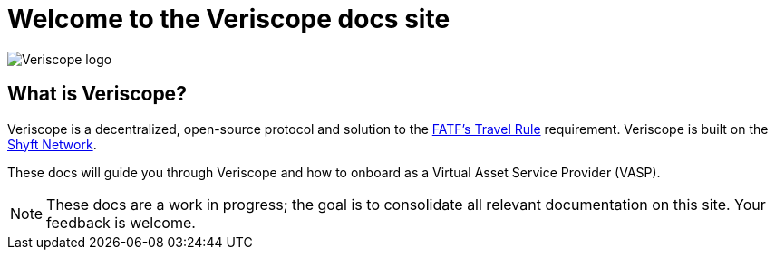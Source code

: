 // URLs
:url-shyft-network: https://shyft.network
:url-fatf-travel-rule-pdf: https://www.fatf-gafi.org/media/fatf/documents/recommendations/Updated-Guidance-VA-VASP.pdf

= Welcome to the Veriscope docs site
:navtitle: Welcome

image::veriscope_logo_1__sc8iKEEDBKfoumrDjaTDA.png[Veriscope logo]

== What is Veriscope?
Veriscope is a decentralized, open-source protocol and solution to the {url-fatf-travel-rule-pdf}[FATF's Travel Rule^] requirement. Veriscope is built on the {url-shyft-network}[Shyft Network^].

These docs will guide you through Veriscope and how to onboard as a Virtual Asset Service Provider (VASP).

[NOTE]
These docs are a work in progress; the goal is to consolidate all relevant documentation on this site. Your feedback is welcome.